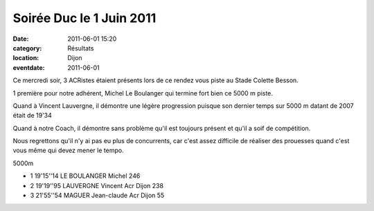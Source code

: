 Soirée Duc le 1 Juin 2011
=========================

:date: 2011-06-01 15:20
:category: Résultats
:location: Dijon
:eventdate: 2011-06-01


Ce mercredi soir, 3 ACRistes étaient présents lors de ce rendez vous piste au Stade Colette Besson.

 
1 première pour notre adhérent, Michel Le Boulanger qui termine fort bien ce 5000 m piste.

 
Quand à Vincent Lauvergne, il démontre une légère progression puisque son dernier temps sur 5000 m datant de 2007 était de 19'34

 
Quand à notre Coach, il démontre sans problème qu'il est toujours présent et qu'il a soif de compétition.

 
Nous regrettons qu'il n'y ai pas eu plus de concurrents, car c'est assez difficile de réaliser des prouesses quand c'est vous même qui devez mener le tempo. 

5000m

- 1 	19'15''14 	LE BOULANGER Michel 	  	246
- 2 	19'19''95 	LAUVERGNE Vincent 	Acr Dijon 	238
- 3 	21'55''54 	MAGUER Jean-claude 	Acr Dijon 	55
  

